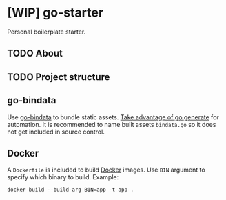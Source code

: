 * [WIP] go-starter
Personal boilerplate starter.


** TODO About


** TODO Project structure


** go-bindata
Use [[https://github.com/jteeuwen/go-bindata][go-bindata]] to bundle static assets. [[https://blog.codeship.com/embedding-assets-in-go/][Take advantage of go generate]] for automation. It is recommended to name built assets =bindata.go= so it does not get included in source control.


** Docker
A =Dockerfile= is included to build [[https://www.docker.com/][Docker]] images. Use =BIN= argument to specify which binary to build. Example:

#+BEGIN_EXAMPLE
docker build --build-arg BIN=app -t app .
#+END_EXAMPLE
